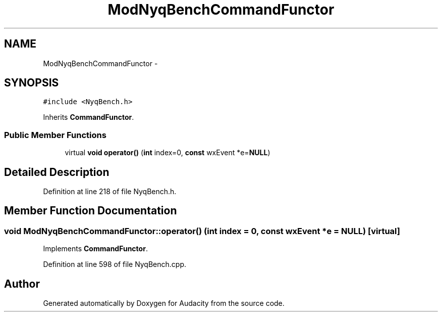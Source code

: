 .TH "ModNyqBenchCommandFunctor" 3 "Thu Apr 28 2016" "Audacity" \" -*- nroff -*-
.ad l
.nh
.SH NAME
ModNyqBenchCommandFunctor \- 
.SH SYNOPSIS
.br
.PP
.PP
\fC#include <NyqBench\&.h>\fP
.PP
Inherits \fBCommandFunctor\fP\&.
.SS "Public Member Functions"

.in +1c
.ti -1c
.RI "virtual \fBvoid\fP \fBoperator()\fP (\fBint\fP index=0, \fBconst\fP wxEvent *e=\fBNULL\fP)"
.br
.in -1c
.SH "Detailed Description"
.PP 
Definition at line 218 of file NyqBench\&.h\&.
.SH "Member Function Documentation"
.PP 
.SS "\fBvoid\fP ModNyqBenchCommandFunctor::operator() (\fBint\fP index = \fC0\fP, \fBconst\fP wxEvent * e = \fC\fBNULL\fP\fP)\fC [virtual]\fP"

.PP
Implements \fBCommandFunctor\fP\&.
.PP
Definition at line 598 of file NyqBench\&.cpp\&.

.SH "Author"
.PP 
Generated automatically by Doxygen for Audacity from the source code\&.
